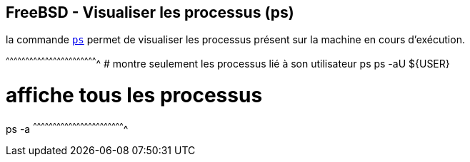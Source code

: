 == FreeBSD - Visualiser les processus (ps)

la commande https://www.freebsd.org/cgi/man.cgi?query=ps[`ps`] permet
de visualiser les processus présent sur la machine en cours
d'exécution.

[sh]
^^^^^^^^^^^^^^^^^^^^^^^^^^^^^^^^^^^^^^^^^^^^^^^^^^^^^^^^^^^^^^^^^^^^^^
# montre seulement les processus lié à son utilisateur
ps
ps -aU ${USER}

# affiche tous les processus
ps -a
^^^^^^^^^^^^^^^^^^^^^^^^^^^^^^^^^^^^^^^^^^^^^^^^^^^^^^^^^^^^^^^^^^^^^^

